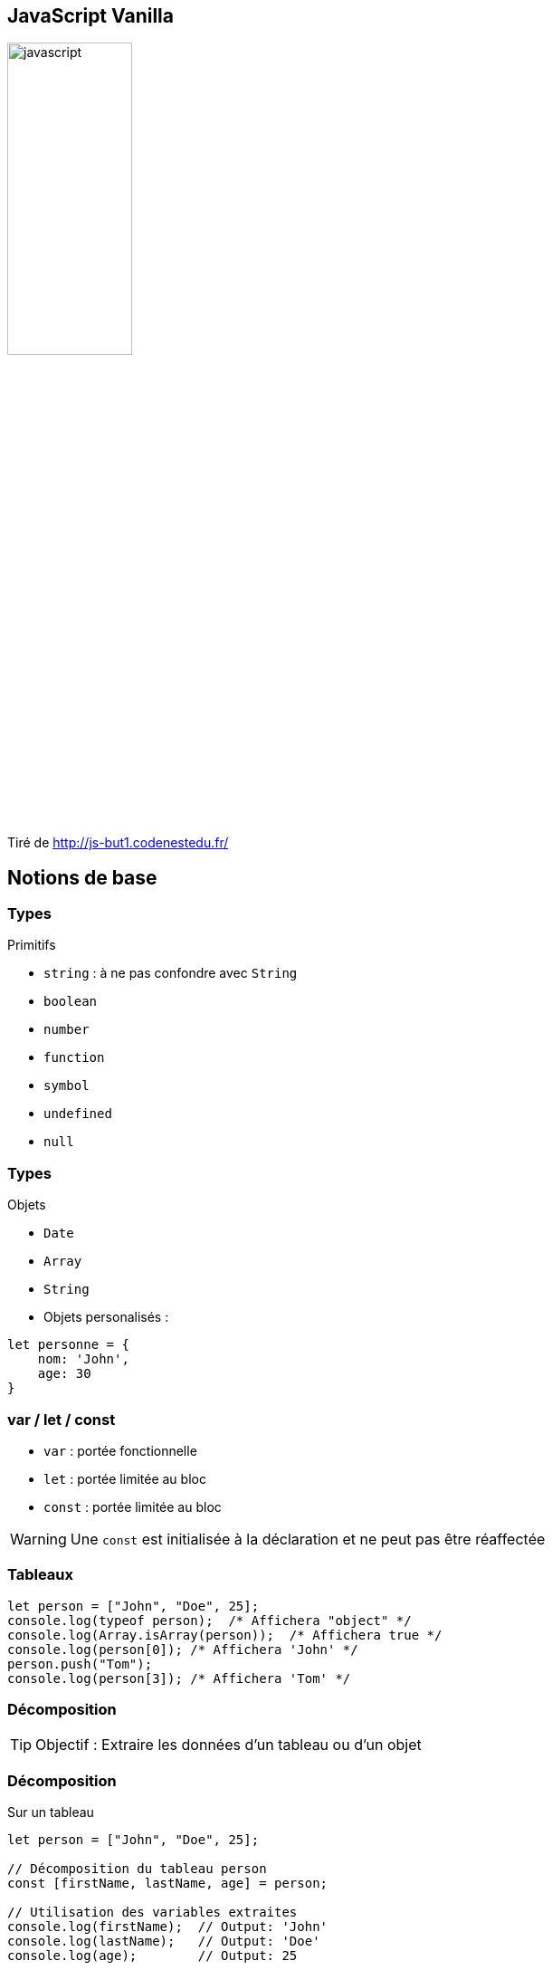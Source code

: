== JavaScript Vanilla
image::images/javascript.png[width=40%]
Tiré de http://js-but1.codenestedu.fr/

== Notions de base

[%auto-animate]
=== Types
.Primitifs
[%step]
* `string` : à ne pas confondre avec `String`
* `boolean`
* `number`
* `function`
* `symbol`
* `undefined`
* `null`

[%auto-animate]
=== Types
.Objets
[%step]
* `Date`
* `Array`
* `String`

[%step]
--
* Objets personalisés :

[source, javascript]
----
let personne = {
    nom: 'John',
    age: 30
}
----
--

=== var / let / const
[%step]
* `var` : portée fonctionnelle
* `let` : portée limitée au bloc
* `const` : portée limitée au bloc

[%step]
--
WARNING: Une `const` est initialisée à la déclaration et ne peut pas être réaffectée
--

=== Tableaux

[source, javascript, highlight=1|2..4|5..6]
----
let person = ["John", "Doe", 25];
console.log(typeof person);  /* Affichera "object" */
console.log(Array.isArray(person));  /* Affichera true */
console.log(person[0]); /* Affichera 'John' */
person.push("Tom");
console.log(person[3]); /* Affichera 'Tom' */
----

[%auto-animate]
=== Décomposition
TIP: Objectif : Extraire les données d'un tableau ou d'un objet

[%auto-animate]
=== Décomposition

.Sur un tableau
[source, javascript]
----
let person = ["John", "Doe", 25];

// Décomposition du tableau person
const [firstName, lastName, age] = person;

// Utilisation des variables extraites
console.log(firstName);  // Output: 'John'
console.log(lastName);   // Output: 'Doe'
console.log(age);        // Output: 25
----

[%auto-animate]
=== Décomposition
.Sur un objet
[source, javascript]
----
let person = {
  firstName: "John", 
  lastName: "Doe",
  age: 25
};

const { age, firstName } = person;

console.log(firstName);   // Output: 'John'
console.log(age);         // Output: 25
----

[%auto-animate]
=== Décomposition

.Avec le "rest operator"
[source, javascript]
----
   let fruits = ["Apple", "Banana", "Orange", "Grapes"];

   // Utilisation de l'opérateur de reste dans la décomposition
   const [firstFruit, ...restOfFruits] = fruits;

   console.log(firstFruit);      // Output: 'Apple'
   console.log(restOfFruits);    // Output: ['Banana', 'Orange', 'Grapes']
----

